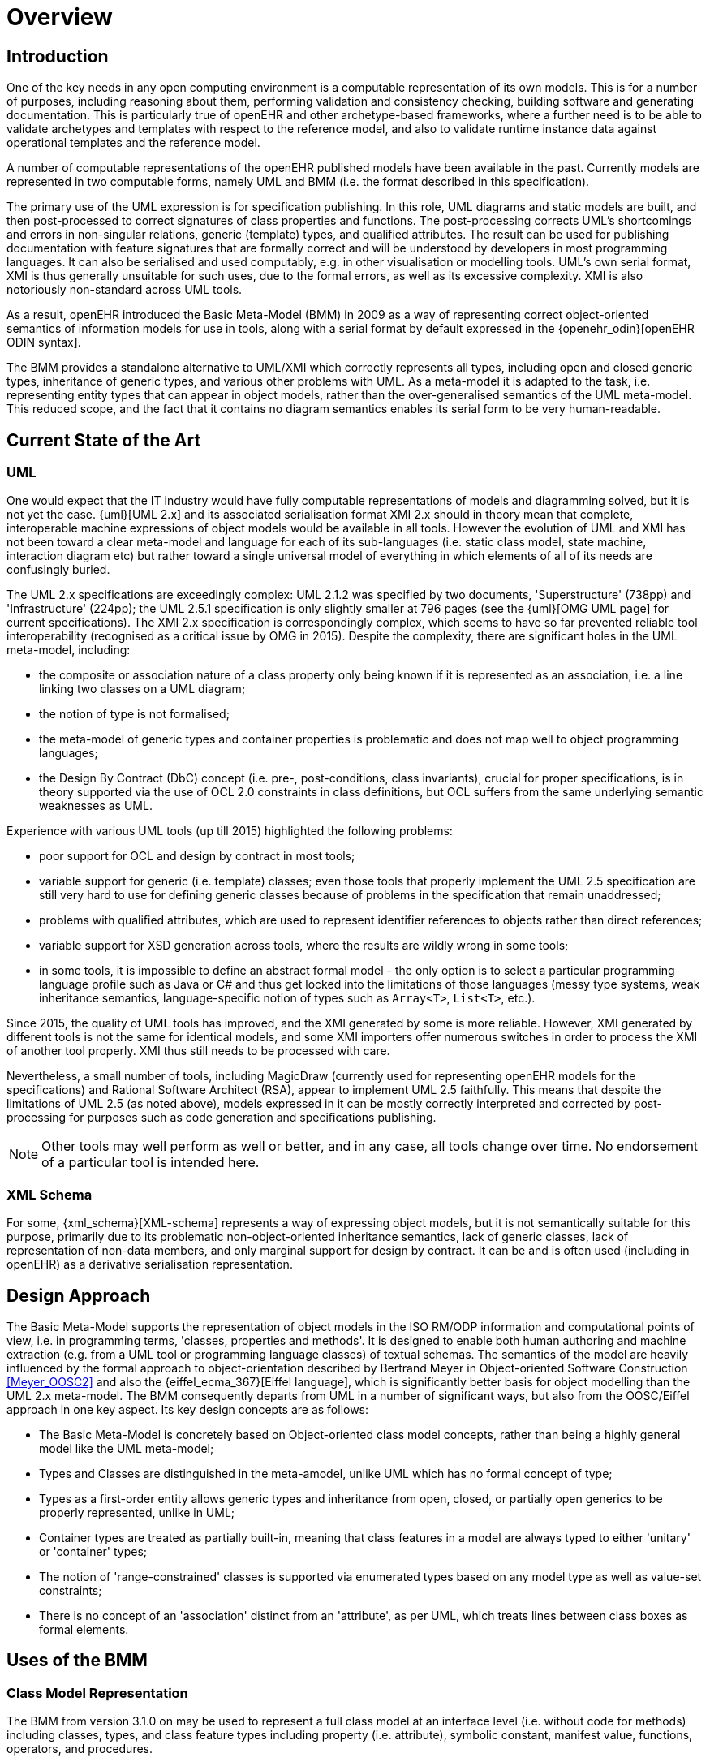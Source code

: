 = Overview

== Introduction

One of the key needs in any open computing environment is a computable representation of its own models. This is for a number of purposes, including reasoning about them, performing validation and consistency checking, building software and generating documentation. This is particularly true of openEHR and other archetype-based frameworks, where a further need is to be able to validate archetypes and templates with respect to the reference model, and also to validate runtime instance data against operational templates and the reference model.

A number of computable representations of the openEHR published models have been available in the past. Currently models are represented in two computable forms, namely UML and BMM (i.e. the format described in this specification).

The primary use of the UML expression is for specification publishing. In this role, UML diagrams and static models are built, and then post-processed to correct signatures of class properties and functions. The post-processing corrects UML's shortcomings and errors in non-singular relations, generic (template) types, and qualified attributes. The result can be used for publishing documentation with feature signatures that are formally correct and will be understood by developers in most programming languages. It can also be serialised and used computably, e.g. in other visualisation or modelling tools. UML's own serial format, XMI is thus generally unsuitable for such uses, due to the formal errors, as well as its excessive complexity. XMI is also notoriously non-standard across UML tools.

As a result, openEHR introduced the Basic Meta-Model (BMM) in 2009 as a way of representing correct object-oriented semantics of information models for use in tools, along with a serial format by default expressed in the {openehr_odin}[openEHR ODIN syntax]. 

The BMM provides a standalone alternative to UML/XMI which correctly represents all types, including open and closed generic types, inheritance of generic types, and various other problems with UML. As a meta-model it is adapted to the task, i.e. representing entity types that can appear in object models, rather than the over-generalised semantics of the UML meta-model. This reduced scope, and the fact that it contains no diagram semantics enables its serial form to be very human-readable. 

== Current State of the Art

=== UML

One would expect that the IT industry would have fully computable representations of models and diagramming solved, but it is not yet the case. {uml}[UML 2.x] and its associated serialisation format XMI 2.x should in theory mean that complete, interoperable machine expressions of object models would be available in all tools. However the evolution of UML and XMI has not been toward a clear meta-model and language for each of its sub-languages (i.e. static class model, state machine, interaction diagram etc) but rather toward a single universal model of everything in which elements of all of its needs are confusingly buried. 

The UML 2.x specifications are exceedingly complex: UML 2.1.2 was specified by two documents, 'Superstructure' (738pp) and 'Infrastructure' (224pp); the UML 2.5.1 specification is only slightly smaller at 796 pages (see the {uml}[OMG UML page] for current specifications). The XMI 2.x specification is correspondingly complex, which seems to have so far prevented reliable tool interoperability (recognised as a critical issue by OMG in 2015). Despite the complexity, there are significant holes in the UML meta-model, including:

* the composite or association nature of a class property only being known if it is represented as an association, i.e. a line linking two classes on a UML diagram;
* the notion of type is not formalised;
* the meta-model of generic types and container properties is problematic and does not map well to object programming languages;
* the Design By Contract (DbC) concept (i.e. pre-, post-conditions, class invariants), crucial for proper specifications, is in theory supported via the use of OCL 2.0 constraints in class definitions, but OCL suffers from the same underlying semantic weaknesses as UML.

Experience with various UML tools (up till 2015) highlighted the following problems:

* poor support for OCL and design by contract in most tools;
* variable support for generic (i.e. template) classes; even those tools that properly implement the UML 2.5 specification are still very hard to use for defining generic classes because of problems in the specification that remain unaddressed;
* problems with qualified attributes, which are used to represent identifier references to objects rather than direct references;
* variable support for XSD generation across tools, where the results are wildly wrong in some tools;
* in some tools, it is impossible to define an abstract formal model - the only option is to select a particular programming language profile such as Java or C# and thus get locked into the limitations of those languages (messy type systems, weak inheritance semantics, language-specific notion of types such as `Array<T>`, `List<T>`, etc.).

Since 2015, the quality of UML tools has improved, and the XMI generated by some is more reliable. However, XMI generated by different tools is not the same for identical models, and some XMI importers offer numerous switches in order to process the XMI of another tool properly. XMI thus still needs to be processed with care.

Nevertheless, a small number of tools, including MagicDraw (currently used for representing openEHR models for the specifications) and Rational Software Architect (RSA), appear to implement UML 2.5 faithfully. This means that despite the limitations of UML 2.5 (as noted above), models expressed in it can be mostly correctly interpreted and corrected by post-processing for purposes such as code generation and specifications publishing.

NOTE: Other tools may well perform as well or better, and in any case, all tools change over time. No endorsement of a particular tool is intended here.

=== XML Schema

For some, {xml_schema}[XML-schema] represents a way of expressing object models, but it is not semantically suitable for this purpose, primarily due to its problematic non-object-oriented inheritance semantics, lack of generic classes, lack of representation of non-data members, and only marginal support for design by contract. It can be and is often used (including in openEHR) as a derivative serialisation representation.

== Design Approach

The Basic Meta-Model supports the representation of object models in the ISO RM/ODP information and computational points of view, i.e. in programming terms, 'classes, properties and methods'. It is designed to enable both human authoring and machine extraction (e.g. from a UML tool or programming language classes) of textual schemas. The semantics of the model are heavily influenced by the formal approach to object-orientation described by Bertrand Meyer in Object-oriented Software Construction <<Meyer_OOSC2>> and also the {eiffel_ecma_367}[Eiffel language], which is significantly better basis for object modelling than the UML 2.x meta-model. The BMM consequently departs from UML in a number of significant ways, but also from the OOSC/Eiffel approach in one key aspect. Its key design concepts are as follows:

* The Basic Meta-Model is concretely based on Object-oriented class model concepts, rather than being a highly general model like the UML meta-model;
* Types and Classes are distinguished in the meta-amodel, unlike UML which has no formal concept of type;
* Types as a first-order entity allows generic types and inheritance from open, closed, or partially open generics to be properly represented, unlike in UML;
* Container types are treated as partially built-in, meaning that class features in a model are always typed to either 'unitary' or 'container' types;
* The notion of 'range-constrained' classes is supported via enumerated types based on any model type as well as value-set constraints;
* There is no concept of an 'association' distinct from an 'attribute', as per UML, which treats lines between class boxes as formal elements.

== Uses of the BMM

=== Class Model Representation

The BMM from version 3.1.0 on may be used to represent a full class model at an interface level (i.e. without code for methods) including classes, types, and class feature types including property (i.e. attribute), symbolic constant, manifest value, functions, operators, and procedures.

=== Information Model Representation

Until version 3.0.0, BMM supported only the information point of view, i.e. no methods, and it is often used to express models of data. Tools based on BMM can provide views of an object model expressed in BMM that are particularly useful to information modelling, such as the 'closure' view show below. This is a computed reachability graph of a fully inheritance-flattened class and all properties, including recursive references.

[.text-center]
.BMM class - closure view
image::{images_uri}/awb_class_closure.png[id=awb_class_closure, align="center", width="60%"]

=== Archetype Modelling

One of the uses of the BMM in the ADL Workbench and other similar tools is to provide a computable form of the information model for use with domain-level content models, such as {openehr_am}[archetypes]. The following shows an archetype for which each node has its class shown (in colour), and additionally, the inclusion of non-archetyped attributes from the classes of the archetype nodes.

[.text-center]
.ADL archetype with BMM class properties
image::{images_uri}/archetype_rm.png[id=archetype_rm, align="center"]

Newer tools are able to include the computational features.

== Specification Structure

This specification defines a BMM object model, i.e. the in-memory object structure of a BMM. The related {openehr_bmm_persistence}[BMM Persistence specification] defines an object model for a serialised schema form. The latter enables serialisation of a BMM into a concrete syntax such as ODIN, JSON or XML.

The BMM packages are as follows:

* `bmm`: the BMM
** `rm_access`: the interface to most features including schema load/reload, generally used by an application as a reflection library;
** `core`: the core BMM classes used for in-memory representation of an object model.

Related is the `bmm_persistence` package, which contains the BMM Persistence classes.

These are illustrated below.

[.text-center]
.Package Overview
image::{uml_diagrams_uri}/LANG-bmm-packages.svg[id=package_overview, align="center"]
